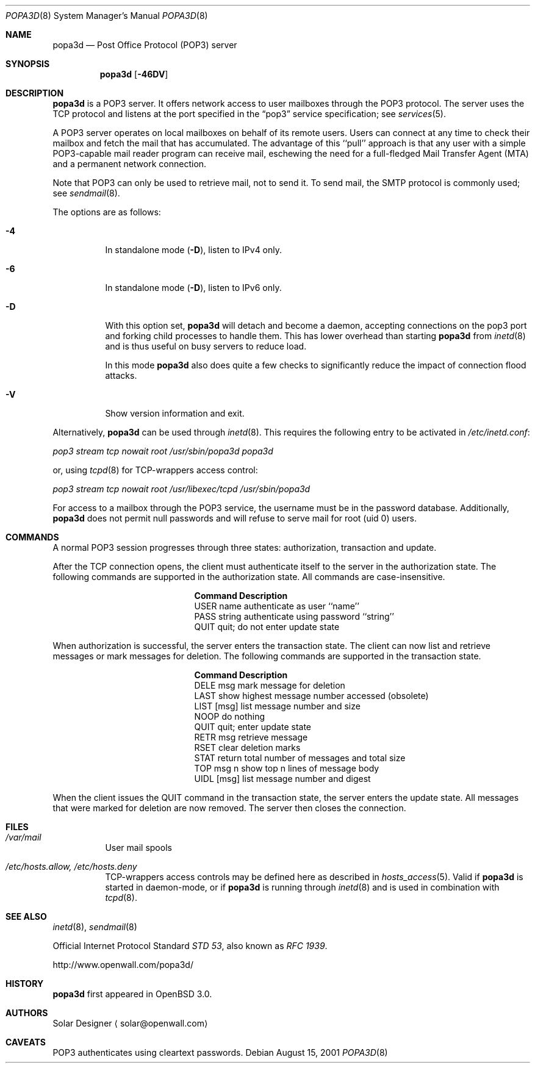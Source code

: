 .\"	$OpenBSD: src/usr.sbin/popa3d/Attic/popa3d.8,v 1.12 2004/07/20 17:07:34 millert Exp $
.\"
.\" Copyright (c) 2001-2003 Camiel Dobbelaar (cd@sentia.nl)
.\" All rights reserved.
.\"
.\" Redistribution and use in source and binary forms, with or without
.\" modification, are permitted provided that the following conditions
.\" are met:
.\" 1. Redistributions of source code must retain the above copyright
.\"    notice, this list of conditions and the following disclaimer.
.\" 2. Redistributions in binary form must reproduce the above copyright
.\"    notice, this list of conditions and the following disclaimer in the
.\"    documentation and/or other materials provided with the distribution.
.\"
.\" THIS SOFTWARE IS PROVIDED BY THE AUTHOR ``AS IS'' AND ANY EXPRESS OR
.\" IMPLIED WARRANTIES, INCLUDING, BUT NOT LIMITED TO, THE IMPLIED
.\" WARRANTIES OF MERCHANTABILITY AND FITNESS FOR A PARTICULAR PURPOSE ARE
.\" DISCLAIMED.  IN NO EVENT SHALL THE AUTHOR BE LIABLE FOR ANY DIRECT,
.\" INDIRECT, INCIDENTAL, SPECIAL, EXEMPLARY, OR CONSEQUENTIAL DAMAGES
.\" (INCLUDING, BUT NOT LIMITED TO, PROCUREMENT OF SUBSTITUTE GOODS OR
.\" SERVICES; LOSS OF USE, DATA, OR PROFITS; OR BUSINESS INTERRUPTION)
.\" HOWEVER CAUSED AND ON ANY THEORY OF LIABILITY, WHETHER IN CONTRACT,
.\" STRICT LIABILITY, OR TORT (INCLUDING NEGLIGENCE OR OTHERWISE) ARISING IN
.\" ANY WAY OUT OF THE USE OF THIS SOFTWARE, EVEN IF ADVISED OF THE
.\" POSSIBILITY OF SUCH DAMAGE.
.\"
.Dd August 15, 2001
.Dt POPA3D 8
.Os
.Sh NAME
.Nm popa3d
.Nd "Post Office Protocol (POP3) server"
.Sh SYNOPSIS
.Nm
.Op Fl 46DV
.Sh DESCRIPTION
.Nm
is a POP3 server.
It offers network access to user mailboxes through the POP3 protocol.
The server uses the
.Tn TCP
protocol
and listens at the port specified in the
.Dq pop3
service specification; see
.Xr services 5 .
.Pp
A POP3 server operates on local mailboxes on behalf of its remote
users.
Users can connect at any time to check their mailbox and fetch the
mail that has accumulated.
The advantage of this ``pull'' approach is that any user with a simple
POP3-capable mail reader program can receive mail, eschewing the need
for a full-fledged Mail Transfer Agent (MTA) and a permanent network
connection.
.Pp
Note that POP3 can only be used to retrieve mail, not to send it.
To send mail, the SMTP protocol is commonly used; see
.Xr sendmail 8 .
.Pp
The options are as follows:
.Bl -tag -width Ds
.It Fl 4
In standalone mode
.Pq Fl D ,
listen to IPv4 only.
.It Fl 6
In standalone mode
.Pq Fl D ,
listen to IPv6 only.
.It Fl D
With this option set,
.Nm
will detach and become a daemon, accepting connections on the pop3
port and forking child processes to handle them.
This has lower overhead than starting
.Nm
from
.Xr inetd 8
and is thus useful on busy servers to reduce load.
.Pp
In this mode
.Nm
also does quite a few checks to significantly reduce the impact of
connection flood attacks.
.It Fl V
Show version information and exit.
.El
.Pp
Alternatively,
.Nm
can be used through
.Xr inetd 8 .
This requires the following entry to be activated in
.Pa /etc/inetd.conf :
.Pp
.Pa pop3 stream tcp nowait root /usr/sbin/popa3d popa3d
.Pp
or, using
.Xr tcpd 8
for TCP-wrappers access control:
.Pp
.Pa pop3 stream tcp nowait root /usr/libexec/tcpd /usr/sbin/popa3d
.Pp
For access to a mailbox through the POP3 service, the username must
be in the password database.
Additionally,
.Nm
does not permit null passwords and will refuse to serve mail for
root (uid 0) users.
.Sh COMMANDS
A normal POP3 session progresses through three states: authorization,
transaction and update.
.Pp
After the TCP connection opens, the client must authenticate itself
to the server in the authorization state.
The following commands are supported in the authorization state.
All commands are case-insensitive.
.Bl -column "Command    " -offset indent
.It Sy Command Ta Sy Description
.It USER name Ta "authenticate as user ``name''"
.It PASS string Ta "authenticate using password ``string''"
.It QUIT Ta "quit; do not enter update state"
.El
.Pp
When authorization is successful, the server enters the transaction
state.
The client can now list and retrieve messages or mark messages for
deletion.
The following commands are supported in the transaction state.
.Bl -column "Command    " -offset indent
.It Sy Command Ta Sy Description
.It DELE msg Ta "mark message for deletion"
.It LAST Ta "show highest message number accessed (obsolete)"
.It LIST [msg] Ta "list message number and size"
.It NOOP Ta "do nothing"
.It QUIT Ta "quit; enter update state"
.It RETR msg Ta "retrieve message"
.It RSET Ta "clear deletion marks"
.It STAT Ta "return total number of messages and total size"
.It TOP msg n Ta "show top n lines of message body"
.It UIDL [msg] Ta "list message number and digest"
.El
.Pp
When the client issues the QUIT command in the transaction state,
the server enters the update state.
All messages that were marked for deletion are now removed.
The server then closes the connection.
.Sh FILES
.Bl -tag -width Ds
.It Pa /var/mail
User mail spools
.It Pa /etc/hosts.allow, /etc/hosts.deny
TCP-wrappers access controls may be defined here as described in
.Xr hosts_access 5 .
Valid if
.Nm
is started in daemon-mode, or if
.Nm
is running through
.Xr inetd 8
and is used in combination with
.Xr tcpd 8 .
.El
.Sh SEE ALSO
.Xr inetd 8 ,
.Xr sendmail 8
.Pp
Official Internet Protocol Standard
.%T STD 53 ,
also known as
.%T RFC 1939 .
.Pp
http://www.openwall.com/popa3d/
.Sh HISTORY
.Nm
first appeared in
.Ox 3.0 .
.Sh AUTHORS
Solar Designer
.Aq solar@openwall.com
.Sh CAVEATS
POP3 authenticates using cleartext passwords.
